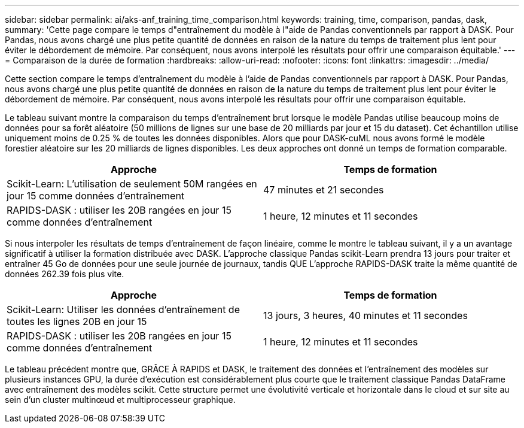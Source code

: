 ---
sidebar: sidebar 
permalink: ai/aks-anf_training_time_comparison.html 
keywords: training, time, comparison, pandas, dask, 
summary: 'Cette page compare le temps d"entraînement du modèle à l"aide de Pandas conventionnels par rapport à DASK. Pour Pandas, nous avons chargé une plus petite quantité de données en raison de la nature du temps de traitement plus lent pour éviter le débordement de mémoire. Par conséquent, nous avons interpolé les résultats pour offrir une comparaison équitable.' 
---
= Comparaison de la durée de formation
:hardbreaks:
:allow-uri-read: 
:nofooter: 
:icons: font
:linkattrs: 
:imagesdir: ../media/


[role="lead"]
Cette section compare le temps d'entraînement du modèle à l'aide de Pandas conventionnels par rapport à DASK. Pour Pandas, nous avons chargé une plus petite quantité de données en raison de la nature du temps de traitement plus lent pour éviter le débordement de mémoire. Par conséquent, nous avons interpolé les résultats pour offrir une comparaison équitable.

Le tableau suivant montre la comparaison du temps d'entraînement brut lorsque le modèle Pandas utilise beaucoup moins de données pour sa forêt aléatoire (50 millions de lignes sur une base de 20 milliards par jour et 15 du dataset). Cet échantillon utilise uniquement moins de 0.25 % de toutes les données disponibles. Alors que pour DASK-cuML nous avons formé le modèle forestier aléatoire sur les 20 milliards de lignes disponibles. Les deux approches ont donné un temps de formation comparable.

|===
| Approche | Temps de formation 


| Scikit-Learn: L'utilisation de seulement 50M rangées en jour 15 comme données d'entraînement | 47 minutes et 21 secondes 


| RAPIDS-DASK : utiliser les 20B rangées en jour 15 comme données d'entraînement | 1 heure, 12 minutes et 11 secondes 
|===
Si nous interpoler les résultats de temps d'entraînement de façon linéaire, comme le montre le tableau suivant, il y a un avantage significatif à utiliser la formation distribuée avec DASK. L'approche classique Pandas scikit-Learn prendra 13 jours pour traiter et entraîner 45 Go de données pour une seule journée de journaux, tandis QUE L'approche RAPIDS-DASK traite la même quantité de données 262.39 fois plus vite.

|===
| Approche | Temps de formation 


| Scikit-Learn: Utiliser les données d'entraînement de toutes les lignes 20B en jour 15 | 13 jours, 3 heures, 40 minutes et 11 secondes 


| RAPIDS-DASK : utiliser les 20B rangées en jour 15 comme données d'entraînement | 1 heure, 12 minutes et 11 secondes 
|===
Le tableau précédent montre que, GRÂCE À RAPIDS et DASK, le traitement des données et l'entraînement des modèles sur plusieurs instances GPU, la durée d'exécution est considérablement plus courte que le traitement classique Pandas DataFrame avec entraînement des modèles scikit. Cette structure permet une évolutivité verticale et horizontale dans le cloud et sur site au sein d'un cluster multinœud et multiprocesseur graphique.
